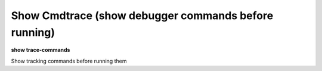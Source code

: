 .. index:: show; trace-commands
.. _show_trace-commands:

Show Cmdtrace (show debugger commands before running)
-----------------------------------------------------

**show trace-commands**

Show tracking commands before running them

.. seealso::

   :ref:`set trace-commans <set_trace-commands>`
